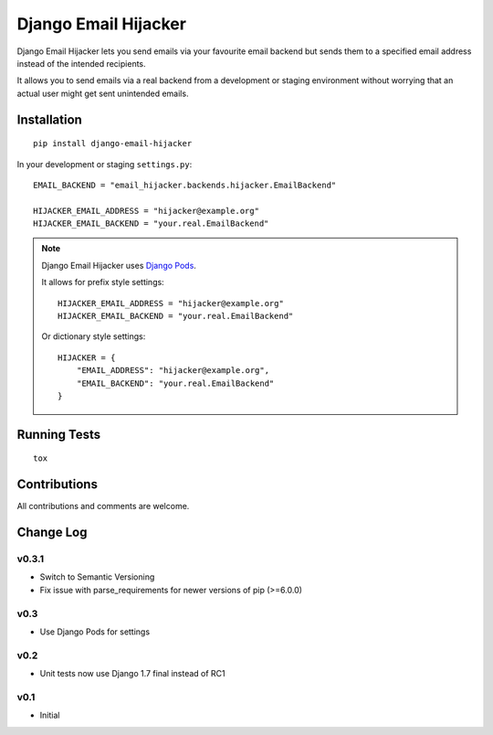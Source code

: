 =====================
Django Email Hijacker
=====================

.. image:: https://pypip.in/version/django-email-hijacker/badge.svg
    :target: https://pypi.python.org/pypi/django-email-hijacker/

.. image:: https://pypip.in/format/django-email-hijacker/badge.svg
    :target: https://pypi.python.org/pypi/django-email-hijacker/

.. image:: https://travis-ci.org/OohlaLabs/django-email-hijacker.svg?branch=master
    :target: https://travis-ci.org/OohlaLabs/django-email-hijacker

.. image:: https://coveralls.io/repos/OohlaLabs/django-email-hijacker/badge.png?branch=master
    :target: https://coveralls.io/r/OohlaLabs/django-email-hijacker

.. image:: https://pypip.in/py_versions/django-email-hijacker/badge.svg
    :target: https://pypi.python.org/pypi/django-email-hijacker/

.. image:: https://pypip.in/license/django-email-hijacker/badge.svg
    :target: https://pypi.python.org/pypi/django-email-hijacker/

Django Email Hijacker lets you send emails via your favourite email backend but sends them to a specified email address instead of the intended recipients.

It allows you to send emails via a real backend from a development or staging environment without worrying that an actual user might get sent unintended emails.


Installation
------------
::

    pip install django-email-hijacker


In your development or staging ``settings.py``::


    EMAIL_BACKEND = "email_hijacker.backends.hijacker.EmailBackend"

    HIJACKER_EMAIL_ADDRESS = "hijacker@example.org"
    HIJACKER_EMAIL_BACKEND = "your.real.EmailBackend"


.. note:: Django Email Hijacker uses `Django Pods <https://github.com/OohlaLabs/django-pods>`_.

    It allows for prefix style settings::


        HIJACKER_EMAIL_ADDRESS = "hijacker@example.org"
        HIJACKER_EMAIL_BACKEND = "your.real.EmailBackend"


    Or dictionary style settings::

        HIJACKER = {
            "EMAIL_ADDRESS": "hijacker@example.org",
            "EMAIL_BACKEND": "your.real.EmailBackend"
        }


Running Tests
-------------
::

    tox


Contributions
-------------

All contributions and comments are welcome.

Change Log
----------

v0.3.1
~~~~~~
* Switch to Semantic Versioning
* Fix issue with parse_requirements for newer versions of pip (>=6.0.0)

v0.3
~~~~
* Use Django Pods for settings

v0.2
~~~~
* Unit tests now use Django 1.7 final instead of RC1

v0.1
~~~~
* Initial
